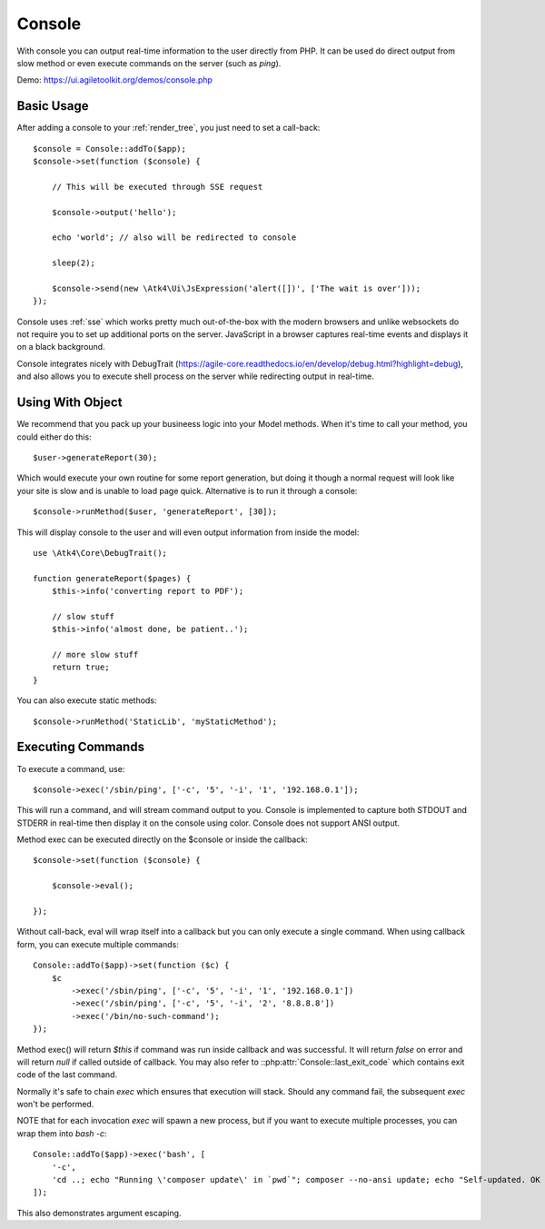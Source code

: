 .. php:namespace:: Atk4\Ui

.. php:class:: Console

=======
Console
=======

.. figure:: images/console.png

With console you can output real-time information to the user directly from PHP. It can
be used do direct output from slow method or even execute commands on the server (such as `ping`).


Demo: https://ui.agiletoolkit.org/demos/console.php


Basic Usage
===========

.. php:method:: set($callback)

.. php:method:: send($callback)


After adding a console to your :ref:`render_tree`, you just need to set a call-back::

    $console = Console::addTo($app);
    $console->set(function ($console) {

        // This will be executed through SSE request

        $console->output('hello');

        echo 'world'; // also will be redirected to console

        sleep(2);

        $console->send(new \Atk4\Ui\JsExpression('alert([])', ['The wait is over']));
    });

Console uses :ref:`sse` which works pretty much out-of-the-box with the modern browsers and unlike websockets
do not require you to set up additional ports on the server. JavaScript in a browser captures real-time
events and displays it on a black background.

Console integrates nicely with DebugTrait (https://agile-core.readthedocs.io/en/develop/debug.html?highlight=debug),
and also allows you to execute shell process on the server while redirecting output in real-time.

Using With Object
=================

.. php:method:: runMethod($callback);

We recommend that you pack up your busineess logic into your Model methods. When it's time to call your method,
you could either do this::

    $user->generateReport(30);

Which would execute your own routine for some report generation, but doing it though a normal request will look like
your site is slow and is unable to load page quick. Alternative is to run it through a console::

    $console->runMethod($user, 'generateReport', [30]);

This will display console to the user and will even output information from inside the model::


    use \Atk4\Core\DebugTrait();

    function generateReport($pages) {
        $this->info('converting report to PDF');

        // slow stuff
        $this->info('almost done, be patient..');

        // more slow stuff
        return true;
    }

You can also execute static methods::

    $console->runMethod('StaticLib', 'myStaticMethod');

Executing Commands
==================

.. php:method:: exec($cmd, $args);

.. php:argument:: last_exit_code

To execute a command, use::

    $console->exec('/sbin/ping', ['-c', '5', '-i', '1', '192.168.0.1']);

This will run a command, and will stream command output to you. Console is implemented to capture both STDOUT and STDERR in
real-time then display it on the console using color. Console does not support ANSI output.

Method exec can be executed directly on the $console or inside the callback::

    $console->set(function ($console) {

        $console->eval();

    });

Without call-back, eval will wrap itself into a callback but you can only execute a single command. When using callback
form, you can execute multiple commands::

    Console::addTo($app)->set(function ($c) {
        $c
            ->exec('/sbin/ping', ['-c', '5', '-i', '1', '192.168.0.1'])
            ->exec('/sbin/ping', ['-c', '5', '-i', '2', '8.8.8.8'])
            ->exec('/bin/no-such-command');
    });

Method exec() will return `$this` if command was run inside callback and was successful. It will return `false` on error
and will return `null` if called outside of callback. You may also refer to ::php:attr:`Console::last_exit_code` which
contains exit code of the last command.

Normally it's safe to chain `exec` which ensures that execution will stack. Should any command fail, the subsequent
`exec` won't be performed.

NOTE that for each invocation `exec` will spawn a new process, but if you want to execute multiple processes, you
can wrap them into `bash -c`::

    Console::addTo($app)->exec('bash', [
        '-c',
        'cd ..; echo "Running \'composer update\' in `pwd`"; composer --no-ansi update; echo "Self-updated. OK to refresh now!"',
    ]);

This also demonstrates argument escaping.
